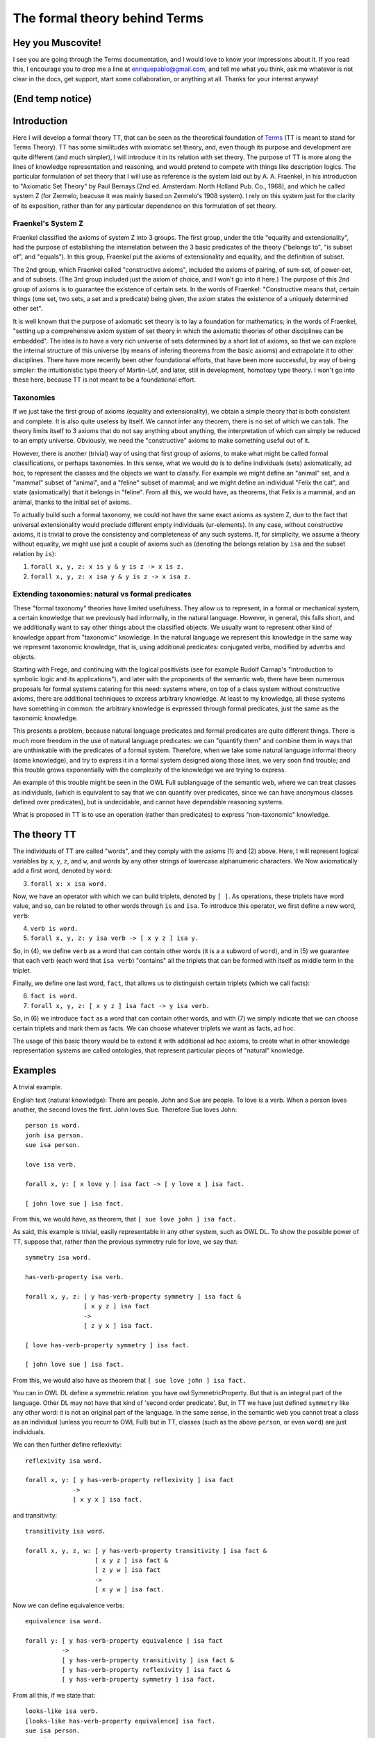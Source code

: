 The formal theory behind Terms
==============================

Hey you Muscovite!
++++++++++++++++++

I see you are going through the Terms documentation,
and I would love to know your impressions about it.
If you read this, I encourage you to drop me a line
at enriquepablo@gmail.com, and tell me what you think,
ask me whatever is not clear in the docs, get support,
start some collaboration,
or anything at all.
Thanks for your interest anyway!

(End temp notice)
+++++++++++++++++

Introduction
++++++++++++

Here I will develop a formal theory TT,
that can be seen as the theoretical foundation of `Terms <https://github.com/enriquepablo/terms>`_
(TT is meant to stand for Terms Theory).
TT has some similitudes with axiomatic set theory,
and, even though its purpose and development are quite different (and much simpler),
I will introduce it in its relation with set theory.
The purpose of TT is more along the lines of knowledge representation and reasoning,
and would pretend to compete with things like description logics.
The particular formulation of set theory that I will use as reference
is the system laid out by A. A. Fraenkel,
in his introduction to "Axiomatic Set Theory" by Paul Bernays
(2nd ed. Amsterdam: North Holland Pub. Co., 1968),
and which he called system Z
(for Zermelo, beacuse it was mainly based on Zermelo's 1908 system).
I rely on this system just for the clarity of its exposition,
rather than for any particular dependence on this formulation of set theory.

Fraenkel's System Z
-------------------

Fraenkel classified the axioms of system Z into 3 groups.
The first group, under the title "equality and extensionality",
had the purpose of establishing the interrelation between
the 3 basic predicates of the theory ("belongs to", "is subset of", and "equals").
In this group, Fraenkel put the axioms of extensionality and equality, and the definition of subset.

The 2nd group, which Fraenkel called "constructive axioms",
included the axioms of pairing, of sum-set, of power-set, and of subsets.
(The 3rd group included just the axiom of choice, and I won't go into it here.)
The purpose of this 2nd group of axioms is to guarantee the existence of certain sets.
In the words of Fraenkel:
"Constructive means that, certain things (one set, two sets, a set and a predicate) being given,
the axiom states the existence of a uniquely determined other set".

It is well known that the purpose of axiomatic set theory is to lay a foundation for mathematics;
in the words of Fraenkel,
"setting up a comprehensive axiom system of set theory in which the axiomatic theories of other disciplines can be embedded".
The idea is to have a very rich universe of sets determined by a short list of axioms,
so that we can explore the internal structure of this universe
(by means of infering theorems from the basic axioms)
and extrapolate it to other disciplines.
There have more recently been other foundational efforts,
that have been more successful, by way of being simpler:
the intuitionistic type theory of Martin-Löf,
and later, still in development, homotopy type theory.
I won't go into these here, because TT is not meant to be a foundational effort.

Taxonomies
----------

If we just take the first group of axioms (equality and extensionality),
we obtain a simple theory that is both consistent and complete.
It is also quite useless by itself.
We cannot infer any theorem, there is no set of which we can talk.
The theory limits itself to 3 axioms that do not say anything about anything,
the interpretation of which can simply be reduced to an empty universe.
Obviously, we need the "constructive" axioms to make something useful out of it.

However, there is another (trivial) way of using that first group of axioms,
to make what might be called formal classifications, or perhaps taxonomies.
In this sense, what we would do is to define individuals (sets) axiomatically,
ad hoc, to represent the classes and the objects we want to classify.
For example we might define an "animal" set, and a "mammal" subset of "animal",
and a "feline" subset of mammal; and we might define an individual "Felix the cat",
and state (axiomatically) that it belongs in "feline". From all this,
we would have, as theorems, that Felix is a mammal, and an animal,
thanks to the initial set of axioms.

To actually build such a formal taxonomy,
we could not have the same exact axioms as system Z,
due to the fact that universal extensionality
would preclude different empty individuals (ur-elements).
In any case, without constructive axioms,
it is trivial to prove the consistency and completeness of any such systems.
If, for simplicity, we assume a theory without equality,
we might use just a couple of axioms such as
(denoting the belongs relation by ``isa`` and the subset relation by ``is``):

1)  ``forall x, y, z: x is y & y is z -> x is z.``
2)  ``forall x, y, z: x isa y & y is z -> x isa z.``

Extending taxonomies: natural vs formal predicates
--------------------------------------------------
    
These "formal taxonomy" theories have limited usefulness.
They allow us to represent, in a formal or mechanical system,
a certain knowledge that we previously had informally,
in the natural language.
However, in general, this falls short, and we additionally want
to say other things about the classified objects.
We usually want to represent other kind of knowledge appart from "taxonomic" knowledge.
In the natural language we represent this knowledge in the same way we
represent taxonomic knowledge, that is, using additional predicates:
conjugated verbs, modified by adverbs and objects.

Starting with Frege, and continuing with the logical positivists
(see for example Rudolf Carnap's "Introduction to symbolic logic and its applications"),
and later with the proponents of the semantic web, 
there have been numerous proposals for formal systems
catering for this need:
systems where, on top of a class system without constructive axioms,
there are additional techniques to express arbitrary knowledge.
At least to my knowledge, all these systems have something in common:
the arbitrary knowledge is expressed through formal predicates,
just the same as the taxonomic knowledge.

This presents a problem, because natural language predicates and formal predicates
are quite different things.
There is much more freedom in the use of natural language predicates:
we can "quantify them" and combine them in ways that are unthinkable
with the predicates of a formal system.
Therefore, when we take some natural language informal theory (some knowledge),
and try to express it in a formal system designed along those lines,
we very soon find trouble; and this trouble grows exponentially
with the complexity of the knowledge we are trying to express.

An example of this trouble might be seen in the OWL Full sublanguage of the semantic web,
where we can treat classes as individuals,
(which is equivalent to say that we can quantify over predicates,
since we can have anonymous classes defined over predicates),
but is undecidable, and cannot have dependable reasoning systems.

What is proposed in TT is to use an operation (rather than predicates)
to express "non-taxonomic" knowledge.

The theory TT
+++++++++++++

The individuals of TT are called "words",
and they comply with the axioms (1) and (2) above.
Here, I will represent logical variables by ``x``, ``y``, ``z``, and ``w``,
and words by any other strings of lowercase alphanumeric characters.
We Now axiomatically add a first word, denoted by ``word``:

3)  ``forall x: x isa word.``

Now, we have an operator with which we can build triplets, denoted by ``[ ]``.
As operations, these triplets have word value, and so, can be related to other words
through ``is`` and ``isa``.
To introduce this operator, we first define a new word, ``verb``:

4)  ``verb is word.``
5)  ``forall x, y, z: y isa verb -> [ x y z ] isa y.``

So, in (4), we define ``verb`` as a word that can contain other words (it is a a subword of ``word``),
and in (5) we guarantee that each verb (each word that ``isa verb``)
"contains" all the triplets that can be formed with itself as middle term in the triplet.

Finally, we define one last word, ``fact``, that allows us to distinguish certain triplets (which we call facts):

6)  ``fact is word.``
7)  ``forall x, y, z: [ x y z ] isa fact -> y isa verb.``

So, in (6) we introduce ``fact`` as a word that can contain other words,
and with (7) we simply indicate that we can choose certain triplets and mark them as facts.
We can choose whatever triplets we want as facts, ad hoc.

The usage of this basic theory would be to extend it with additional ad hoc axioms,
to create what in other knowledge representation systems are called ontologies,
that represent particular pieces of "natural" knowledge.

Examples
++++++++

A trivial example.

English text (natural knowledge): There are people. John and Sue are people. To love is a verb. When a person loves another, the second loves the first. John loves Sue. Therefore Sue loves John::

  person is word.
  jonh isa person.
  sue isa person.

  love isa verb.

  forall x, y: [ x love y ] isa fact -> [ y love x ] isa fact.

  [ john love sue ] isa fact.

From this, we would have, as theorem, that ``[ sue love john ] isa fact.``

As said, this example is trivial, easily representable in any other system, such as OWL DL.
To show the possible power of TT, suppose that, rather than the previous symmetry rule for love, we say that::

  symmetry isa word.

  has-verb-property isa verb.

  forall x, y, z: [ y has-verb-property symmetry ] isa fact & 
                  [ x y z ] isa fact
                  ->
                  [ z y x ] isa fact.

  [ love has-verb-property symmetry ] isa fact.

  [ john love sue ] isa fact.

From this, we would also have as theorem that ``[ sue love john ] isa fact.``

You can in OWL DL define a symmetric relation: you have owl:SymmetricProperty.
But that is an integral part of the language.
Other DL may not have that kind of 'second order predicate'.
But, in TT we have just defined ``symmetry`` like any other word:
it is not an original part of the language.
In the same sense, in the semantic web you cannot treat a class as an individual
(unless you recurr to OWL Full) but in TT, classes (such as the above ``person``,
or even ``word``) are just individuals.

We can then further define reflexivity::

  reflexivity isa word.

  forall x, y: [ y has-verb-property reflexivity ] isa fact
               -> 
               [ x y x ] isa fact.

and transitivity::

  transitivity isa word.

  forall x, y, z, w: [ y has-verb-property transitivity ] isa fact &
                     [ x y z ] isa fact &
                     [ z y w ] isa fact
                     ->
                     [ x y w ] isa fact.

Now we can define equivalence verbs::

  equivalence isa word.

  forall y: [ y has-verb-property equivalence ] isa fact
            ->
            [ y has-verb-property transitivity ] isa fact &
            [ y has-verb-property reflexivity ] isa fact &
            [ y has-verb-property symmetry ] isa fact.

From all this, if we state that::

  looks-like isa verb.
  [looks-like has-verb-property equivalence] isa fact.
  sue isa person.
  mary isa person.
  marian isa person.
  [sue looks-like mary] isa fact.
  [mary looks-like marian] isa fact.

We would have, as theorems, that::

  [sue looks-like marian] isa fact.
  [mary looks-like sue] isa fact.
  [mary looks-like marian] isa fact.
  [marian looks-like sue] isa fact.
  [sue looks-like sue] isa fact.
  [marian looks-like marian] isa fact.
  [mary looks-like mary] isa fact.

  [looks-like has-verb-property transitivity] isa fact.
  [looks-like has-verb-property reflexivity] isa fact.
  [looks-like has-verb-property symmetry] isa fact.

As a last example, we might say that Sue always gets whatever she wants::

  want isa verb.
  get isa verb.
  forall x: [ sue want x ] isa fact -> [ sue get x ] isa fact.
  forall x, y, z, w: [ x get [ y z w ] ] isa fact -> [ y z w ] isa fact.

So, if we assert axiomatically that::

  [ sue want john ] isa fact.
  [ sue want love ] isa fact.
  [ sue want [ john love sue ] ] isa fact.
  [ sue want [ john want [ john love sue ] ] ] isa fact.

We would have as theorems that::

  [ sue get john ] isa fact.
  [ sue get love ] isa fact.
  [ sue get [ john love sue ] ] isa fact.
  [ sue get [ john want [ john love sue ] ] ] isa fact.
  [ john love sue ] isa fact.
  [ john want [ john love sue ] ] isa fact.

Semantics
+++++++++

The semantics of these formal theories could be found in the syntax of the natural language texts
that contain the knowledge we want to formalize,
disregarding the actual informal semantics of the natural language texts.
The natural texts that may be taken as interpretation of TT derived theories
are a subset of all possible natural texts.
These texts cannot have any ambiguities,
and must define all words that appear in them through copular sentences,
in terms of a few primitive words, basically: word, verb, noun, exist, thing, fact.
Rather than exactly delimiting which natural texts can be models of a Terms theory,
we can work them out the other way round,
by starting from Terms,
and giving a few (obvious) rules to make natural texts out of Terms theories.
Then, the subset of natural texts that can be a model for a Terms theory
is composed of those texts that can be derived from a Terms theory.
The universe of interpretation would be the set of words (names, nouns, and verbs)
that appear in the text.
The formal relations (``is``, ``isa``) in the theory are interpreted as hypothetical relations
established among words by the copular sentences in the text.
And the facts in the theory are interpreted in the non-copular sentences (or facts) in the text,
assuming that they are asserted as "<fact> is a fact"
(i.e., they are asserted as copular sentences,
since copular sentences are the only kind of sentence that can be interpreted as relations in these theories).
